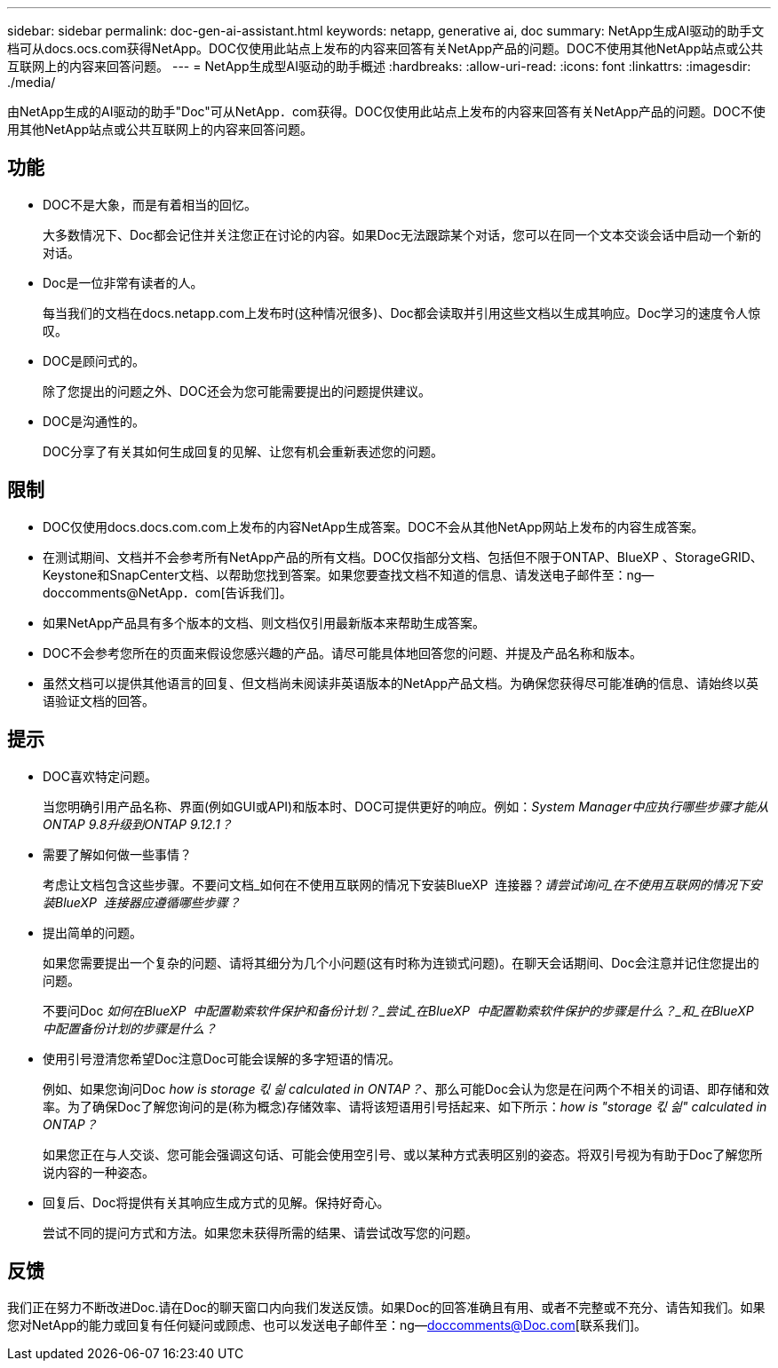 ---
sidebar: sidebar 
permalink: doc-gen-ai-assistant.html 
keywords: netapp, generative ai, doc 
summary: NetApp生成AI驱动的助手文档可从docs.ocs.com获得NetApp。DOC仅使用此站点上发布的内容来回答有关NetApp产品的问题。DOC不使用其他NetApp站点或公共互联网上的内容来回答问题。 
---
= NetApp生成型AI驱动的助手概述
:hardbreaks:
:allow-uri-read: 
:icons: font
:linkattrs: 
:imagesdir: ./media/


[role="lead"]
由NetApp生成的AI驱动的助手"Doc"可从NetApp．com获得。DOC仅使用此站点上发布的内容来回答有关NetApp产品的问题。DOC不使用其他NetApp站点或公共互联网上的内容来回答问题。



== 功能

* DOC不是大象，而是有着相当的回忆。
+
大多数情况下、Doc都会记住并关注您正在讨论的内容。如果Doc无法跟踪某个对话，您可以在同一个文本交谈会话中启动一个新的对话。

* Doc是一位非常有读者的人。
+
每当我们的文档在docs.netapp.com上发布时(这种情况很多)、Doc都会读取并引用这些文档以生成其响应。Doc学习的速度令人惊叹。

* DOC是顾问式的。
+
除了您提出的问题之外、DOC还会为您可能需要提出的问题提供建议。

* DOC是沟通性的。
+
DOC分享了有关其如何生成回复的见解、让您有机会重新表述您的问题。





== 限制

* DOC仅使用docs.docs.com.com上发布的内容NetApp生成答案。DOC不会从其他NetApp网站上发布的内容生成答案。
* 在测试期间、文档并不会参考所有NetApp产品的所有文档。DOC仅指部分文档、包括但不限于ONTAP、BlueXP 、StorageGRID、Keystone和SnapCenter文档、以帮助您找到答案。如果您要查找文档不知道的信息、请发送电子邮件至：ng—doccomments@NetApp．com[告诉我们]。
* 如果NetApp产品具有多个版本的文档、则文档仅引用最新版本来帮助生成答案。
* DOC不会参考您所在的页面来假设您感兴趣的产品。请尽可能具体地回答您的问题、并提及产品名称和版本。
* 虽然文档可以提供其他语言的回复、但文档尚未阅读非英语版本的NetApp产品文档。为确保您获得尽可能准确的信息、请始终以英语验证文档的回答。




== 提示

* DOC喜欢特定问题。
+
当您明确引用产品名称、界面(例如GUI或API)和版本时、DOC可提供更好的响应。例如：_System Manager中应执行哪些步骤才能从ONTAP 9.8升级到ONTAP 9.12.1？_

* 需要了解如何做一些事情？
+
考虑让文档包含这些步骤。不要问文档_如何在不使用互联网的情况下安装BlueXP  连接器？_请尝试询问_在不使用互联网的情况下安装BlueXP  连接器应遵循哪些步骤？_

* 提出简单的问题。
+
如果您需要提出一个复杂的问题、请将其细分为几个小问题(这有时称为连锁式问题)。在聊天会话期间、Doc会注意并记住您提出的问题。

+
不要问Doc _如何在BlueXP  中配置勒索软件保护和备份计划？_尝试_在BlueXP  中配置勒索软件保护的步骤是什么？_和_在BlueXP  中配置备份计划的步骤是什么？_

* 使用引号澄清您希望Doc注意Doc可能会误解的多字短语的情况。
+
例如、如果您询问Doc _how is storage 킧 싊 calculated in ONTAP？_、那么可能Doc会认为您是在问两个不相关的词语、即存储和效率。为了确保Doc了解您询问的是(称为概念)存储效率、请将该短语用引号括起来、如下所示：_how is "storage 킧 싊" calculated in ONTAP？_

+
如果您正在与人交谈、您可能会强调这句话、可能会使用空引号、或以某种方式表明区别的姿态。将双引号视为有助于Doc了解您所说内容的一种姿态。

* 回复后、Doc将提供有关其响应生成方式的见解。保持好奇心。
+
尝试不同的提问方式和方法。如果您未获得所需的结果、请尝试改写您的问题。





== 反馈

我们正在努力不断改进Doc.请在Doc的聊天窗口内向我们发送反馈。如果Doc的回答准确且有用、或者不完整或不充分、请告知我们。如果您对NetApp的能力或回复有任何疑问或顾虑、也可以发送电子邮件至：ng—doccomments@Doc.com[联系我们]。
